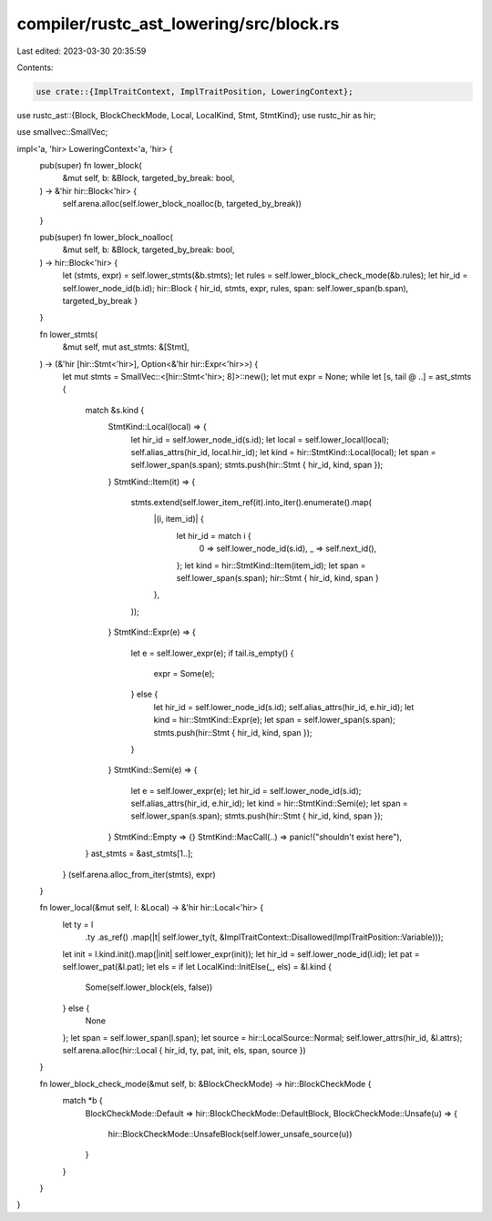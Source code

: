 compiler/rustc_ast_lowering/src/block.rs
========================================

Last edited: 2023-03-30 20:35:59

Contents:

.. code-block:: rs

    use crate::{ImplTraitContext, ImplTraitPosition, LoweringContext};
use rustc_ast::{Block, BlockCheckMode, Local, LocalKind, Stmt, StmtKind};
use rustc_hir as hir;

use smallvec::SmallVec;

impl<'a, 'hir> LoweringContext<'a, 'hir> {
    pub(super) fn lower_block(
        &mut self,
        b: &Block,
        targeted_by_break: bool,
    ) -> &'hir hir::Block<'hir> {
        self.arena.alloc(self.lower_block_noalloc(b, targeted_by_break))
    }

    pub(super) fn lower_block_noalloc(
        &mut self,
        b: &Block,
        targeted_by_break: bool,
    ) -> hir::Block<'hir> {
        let (stmts, expr) = self.lower_stmts(&b.stmts);
        let rules = self.lower_block_check_mode(&b.rules);
        let hir_id = self.lower_node_id(b.id);
        hir::Block { hir_id, stmts, expr, rules, span: self.lower_span(b.span), targeted_by_break }
    }

    fn lower_stmts(
        &mut self,
        mut ast_stmts: &[Stmt],
    ) -> (&'hir [hir::Stmt<'hir>], Option<&'hir hir::Expr<'hir>>) {
        let mut stmts = SmallVec::<[hir::Stmt<'hir>; 8]>::new();
        let mut expr = None;
        while let [s, tail @ ..] = ast_stmts {
            match &s.kind {
                StmtKind::Local(local) => {
                    let hir_id = self.lower_node_id(s.id);
                    let local = self.lower_local(local);
                    self.alias_attrs(hir_id, local.hir_id);
                    let kind = hir::StmtKind::Local(local);
                    let span = self.lower_span(s.span);
                    stmts.push(hir::Stmt { hir_id, kind, span });
                }
                StmtKind::Item(it) => {
                    stmts.extend(self.lower_item_ref(it).into_iter().enumerate().map(
                        |(i, item_id)| {
                            let hir_id = match i {
                                0 => self.lower_node_id(s.id),
                                _ => self.next_id(),
                            };
                            let kind = hir::StmtKind::Item(item_id);
                            let span = self.lower_span(s.span);
                            hir::Stmt { hir_id, kind, span }
                        },
                    ));
                }
                StmtKind::Expr(e) => {
                    let e = self.lower_expr(e);
                    if tail.is_empty() {
                        expr = Some(e);
                    } else {
                        let hir_id = self.lower_node_id(s.id);
                        self.alias_attrs(hir_id, e.hir_id);
                        let kind = hir::StmtKind::Expr(e);
                        let span = self.lower_span(s.span);
                        stmts.push(hir::Stmt { hir_id, kind, span });
                    }
                }
                StmtKind::Semi(e) => {
                    let e = self.lower_expr(e);
                    let hir_id = self.lower_node_id(s.id);
                    self.alias_attrs(hir_id, e.hir_id);
                    let kind = hir::StmtKind::Semi(e);
                    let span = self.lower_span(s.span);
                    stmts.push(hir::Stmt { hir_id, kind, span });
                }
                StmtKind::Empty => {}
                StmtKind::MacCall(..) => panic!("shouldn't exist here"),
            }
            ast_stmts = &ast_stmts[1..];
        }
        (self.arena.alloc_from_iter(stmts), expr)
    }

    fn lower_local(&mut self, l: &Local) -> &'hir hir::Local<'hir> {
        let ty = l
            .ty
            .as_ref()
            .map(|t| self.lower_ty(t, &ImplTraitContext::Disallowed(ImplTraitPosition::Variable)));
        let init = l.kind.init().map(|init| self.lower_expr(init));
        let hir_id = self.lower_node_id(l.id);
        let pat = self.lower_pat(&l.pat);
        let els = if let LocalKind::InitElse(_, els) = &l.kind {
            Some(self.lower_block(els, false))
        } else {
            None
        };
        let span = self.lower_span(l.span);
        let source = hir::LocalSource::Normal;
        self.lower_attrs(hir_id, &l.attrs);
        self.arena.alloc(hir::Local { hir_id, ty, pat, init, els, span, source })
    }

    fn lower_block_check_mode(&mut self, b: &BlockCheckMode) -> hir::BlockCheckMode {
        match *b {
            BlockCheckMode::Default => hir::BlockCheckMode::DefaultBlock,
            BlockCheckMode::Unsafe(u) => {
                hir::BlockCheckMode::UnsafeBlock(self.lower_unsafe_source(u))
            }
        }
    }
}


